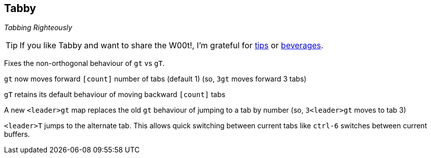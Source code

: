Tabby
-----

__Tabbing Righteously__

TIP: If you like Tabby and want to share the W00t!, I'm grateful for
https://www.gittip.com/bairuidahu/[tips] or
http://of-vim-and-vigor.blogspot.com/[beverages].

Fixes the non-orthogonal behaviour of `gt` vs `gT`.

`gt` now moves forward `[count]` number of tabs (default 1)
(so,   `3gt`   moves forward 3 tabs)

`gT` retains its default behaviour of moving backward `[count]` tabs

A new `<leader>gt` map replaces the old `gt` behaviour of jumping to a tab by
number (so,   `3<leader>gt`   moves to tab 3)

`<leader>T` jumps to the alternate tab. This allows quick switching
between current tabs like `ctrl-6` switches between current buffers.
